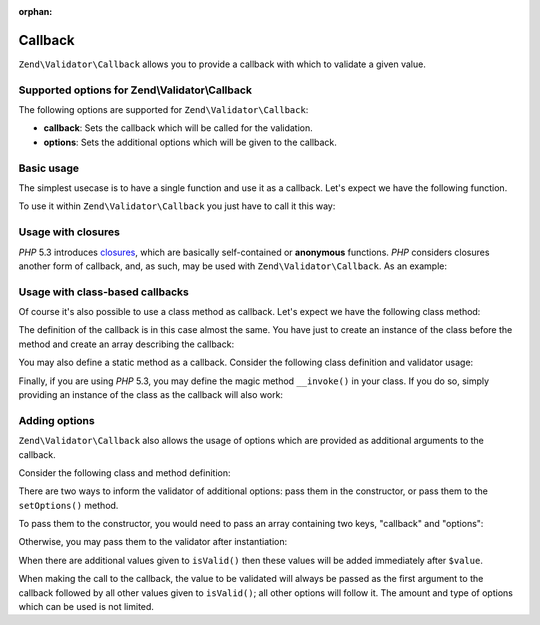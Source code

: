 :orphan:

.. _zend.validator.set.callback:

Callback
========

``Zend\Validator\Callback`` allows you to provide a callback with which to validate a given value.

.. _zend.validator.set.callback.options:

Supported options for Zend\\Validator\\Callback
-----------------------------------------------

The following options are supported for ``Zend\Validator\Callback``:

- **callback**: Sets the callback which will be called for the validation.

- **options**: Sets the additional options which will be given to the callback.

.. _zend.validator.set.callback.basic:

Basic usage
-----------

The simplest usecase is to have a single function and use it as a callback. Let's expect we have the following
function.

.. code-block:: php
   :linenos:

   function myMethod($value)
   {
       // some validation
       return true;
   }

To use it within ``Zend\Validator\Callback`` you just have to call it this way:

.. code-block:: php
   :linenos:

   $valid = new Zend\Validator\Callback('myMethod');
   if ($valid->isValid($input)) {
       // input appears to be valid
   } else {
       // input is invalid
   }

.. _zend.validator.set.callback.closure:

Usage with closures
-------------------

*PHP* 5.3 introduces `closures`_, which are basically self-contained or **anonymous** functions. *PHP* considers
closures another form of callback, and, as such, may be used with ``Zend\Validator\Callback``. As an example:

.. code-block:: php
   :linenos:

   $valid = new Zend\Validator\Callback(function($value){
       // some validation
       return true;
   });

   if ($valid->isValid($input)) {
       // input appears to be valid
   } else {
       // input is invalid
   }

.. _zend.validator.set.callback.class:

Usage with class-based callbacks
--------------------------------

Of course it's also possible to use a class method as callback. Let's expect we have the following class method:

.. code-block:: php
   :linenos:

   class MyClass
   {
       public function myMethod($value)
       {
           // some validation
           return true;
       }
   }

The definition of the callback is in this case almost the same. You have just to create an instance of the class
before the method and create an array describing the callback:

.. code-block:: php
   :linenos:

   $object = new MyClass;
   $valid = new Zend\Validator\Callback(array($object, 'myMethod'));
   if ($valid->isValid($input)) {
       // input appears to be valid
   } else {
       // input is invalid
   }

You may also define a static method as a callback. Consider the following class definition and validator usage:

.. code-block:: php
   :linenos:

   class MyClass
   {
       public static function test($value)
       {
           // some validation
           return true;
       }
   }

   $valid = new Zend\Validator\Callback(array('MyClass', 'test'));
   if ($valid->isValid($input)) {
       // input appears to be valid
   } else {
       // input is invalid
   }

Finally, if you are using *PHP* 5.3, you may define the magic method ``__invoke()`` in your class. If you do so,
simply providing an instance of the class as the callback will also work:

.. code-block:: php
   :linenos:

   class MyClass
   {
       public function __invoke($value)
       {
           // some validation
           return true;
       }
   }

   $object = new MyClass();
   $valid = new Zend\Validator\Callback($object);
   if ($valid->isValid($input)) {
       // input appears to be valid
   } else {
       // input is invalid
   }

.. _zend.validator.set.callback.options2:

Adding options
--------------

``Zend\Validator\Callback`` also allows the usage of options which are provided as additional arguments to the
callback.

Consider the following class and method definition:

.. code-block:: php
   :linenos:

   class MyClass
   {
       function myMethod($value, $option)
       {
           // some validation
           return true;
       }

       //if a context is present
       function myMethod($value, $context, $option)
       {
           // some validation
           return true;
       }

   }

There are two ways to inform the validator of additional options: pass them in the constructor, or pass them to the
``setOptions()`` method.

To pass them to the constructor, you would need to pass an array containing two keys, "callback" and "options":

.. code-block:: php
   :linenos:

   $valid = new Zend\Validator\Callback(array(
       'callback' => array('MyClass', 'myMethod'),
       'options'  => $option,
   ));

   if ($valid->isValid($input)) {
       // input appears to be valid
   } else {
       // input is invalid
   }

Otherwise, you may pass them to the validator after instantiation:

.. code-block:: php
   :linenos:

   $valid = new Zend\Validator\Callback(array('MyClass', 'myMethod'));
   $valid->setOptions($option);

   if ($valid->isValid($input)) {
       // input appears to be valid
   } else {
       // input is invalid
   }

When there are additional values given to ``isValid()`` then these values will be added immediately after
``$value``.

.. code-block:: php
   :linenos:

   $valid = new Zend\Validator\Callback(array('MyClass', 'myMethod'));
   $valid->setOptions($option);

   if ($valid->isValid($input, $additional)) {
       // input appears to be valid
   } else {
       // input is invalid
   }

When making the call to the callback, the value to be validated will always be passed as the first argument to the
callback followed by all other values given to ``isValid()``; all other options will follow it. The amount and type
of options which can be used is not limited.



.. _`closures`: http://php.net/functions.anonymous
